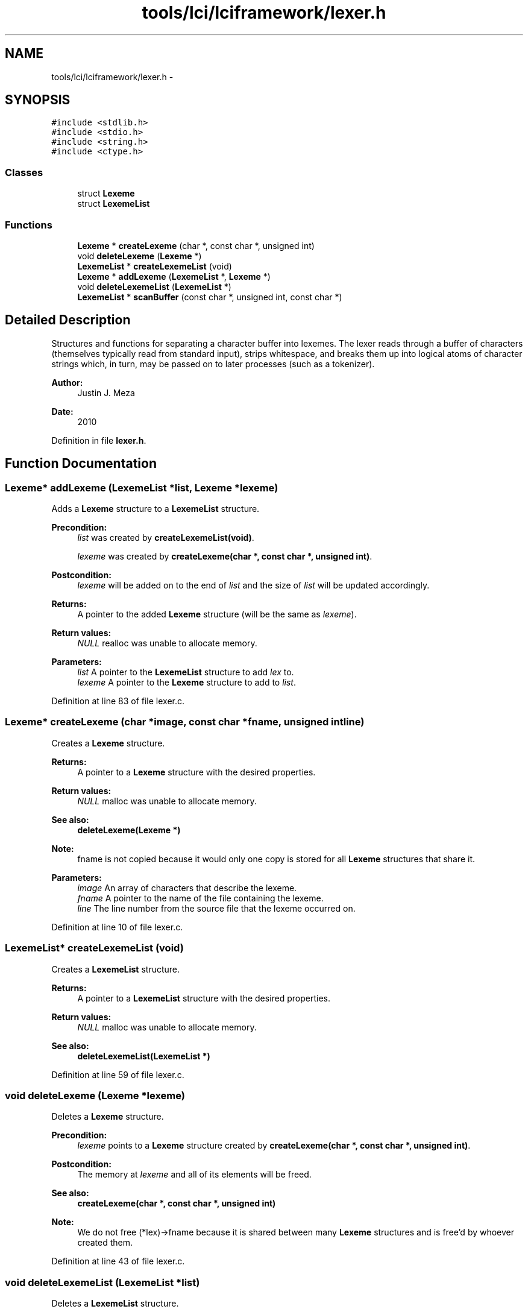.TH "tools/lci/lciframework/lexer.h" 3 "Tue May 8 2012" "ResKnife" \" -*- nroff -*-
.ad l
.nh
.SH NAME
tools/lci/lciframework/lexer.h \- 
.SH SYNOPSIS
.br
.PP
\fC#include <stdlib\&.h>\fP
.br
\fC#include <stdio\&.h>\fP
.br
\fC#include <string\&.h>\fP
.br
\fC#include <ctype\&.h>\fP
.br

.SS "Classes"

.in +1c
.ti -1c
.RI "struct \fBLexeme\fP"
.br
.ti -1c
.RI "struct \fBLexemeList\fP"
.br
.in -1c
.SS "Functions"

.in +1c
.ti -1c
.RI "\fBLexeme\fP * \fBcreateLexeme\fP (char *, const char *, unsigned int)"
.br
.ti -1c
.RI "void \fBdeleteLexeme\fP (\fBLexeme\fP *)"
.br
.ti -1c
.RI "\fBLexemeList\fP * \fBcreateLexemeList\fP (void)"
.br
.ti -1c
.RI "\fBLexeme\fP * \fBaddLexeme\fP (\fBLexemeList\fP *, \fBLexeme\fP *)"
.br
.ti -1c
.RI "void \fBdeleteLexemeList\fP (\fBLexemeList\fP *)"
.br
.ti -1c
.RI "\fBLexemeList\fP * \fBscanBuffer\fP (const char *, unsigned int, const char *)"
.br
.in -1c
.SH "Detailed Description"
.PP 
Structures and functions for separating a character buffer into lexemes\&. The lexer reads through a buffer of characters (themselves typically read from standard input), strips whitespace, and breaks them up into logical atoms of character strings which, in turn, may be passed on to later processes (such as a tokenizer)\&.
.PP
\fBAuthor:\fP
.RS 4
Justin J\&. Meza
.RE
.PP
\fBDate:\fP
.RS 4
2010 
.RE
.PP

.PP
Definition in file \fBlexer\&.h\fP\&.
.SH "Function Documentation"
.PP 
.SS "\fBLexeme\fP* \fBaddLexeme\fP (\fBLexemeList\fP *list, \fBLexeme\fP *lexeme)"
Adds a \fBLexeme\fP structure to a \fBLexemeList\fP structure\&.
.PP
\fBPrecondition:\fP
.RS 4
\fIlist\fP was created by \fBcreateLexemeList(void)\fP\&. 
.PP
\fIlexeme\fP was created by \fBcreateLexeme(char *, const char *, unsigned int)\fP\&.
.RE
.PP
\fBPostcondition:\fP
.RS 4
\fIlexeme\fP will be added on to the end of \fIlist\fP and the size of \fIlist\fP will be updated accordingly\&.
.RE
.PP
\fBReturns:\fP
.RS 4
A pointer to the added \fBLexeme\fP structure (will be the same as \fIlexeme\fP)\&.
.RE
.PP
\fBReturn values:\fP
.RS 4
\fINULL\fP realloc was unable to allocate memory\&. 
.RE
.PP
\fBParameters:\fP
.RS 4
\fIlist\fP A pointer to the \fBLexemeList\fP structure to add \fIlex\fP to\&. 
.br
\fIlexeme\fP A pointer to the \fBLexeme\fP structure to add to \fIlist\fP\&. 
.RE
.PP

.PP
Definition at line 83 of file lexer\&.c\&.
.SS "\fBLexeme\fP* \fBcreateLexeme\fP (char *image, const char *fname, unsigned intline)"
Creates a \fBLexeme\fP structure\&.
.PP
\fBReturns:\fP
.RS 4
A pointer to a \fBLexeme\fP structure with the desired properties\&.
.RE
.PP
\fBReturn values:\fP
.RS 4
\fINULL\fP malloc was unable to allocate memory\&.
.RE
.PP
\fBSee also:\fP
.RS 4
\fBdeleteLexeme(Lexeme *)\fP 
.RE
.PP
\fBNote:\fP
.RS 4
fname is not copied because it would only one copy is stored for all \fBLexeme\fP structures that share it\&. 
.RE
.PP
\fBParameters:\fP
.RS 4
\fIimage\fP An array of characters that describe the lexeme\&. 
.br
\fIfname\fP A pointer to the name of the file containing the lexeme\&. 
.br
\fIline\fP The line number from the source file that the lexeme occurred on\&. 
.RE
.PP

.PP
Definition at line 10 of file lexer\&.c\&.
.SS "\fBLexemeList\fP* \fBcreateLexemeList\fP (void)"
Creates a \fBLexemeList\fP structure\&.
.PP
\fBReturns:\fP
.RS 4
A pointer to a \fBLexemeList\fP structure with the desired properties\&.
.RE
.PP
\fBReturn values:\fP
.RS 4
\fINULL\fP malloc was unable to allocate memory\&.
.RE
.PP
\fBSee also:\fP
.RS 4
\fBdeleteLexemeList(LexemeList *)\fP 
.RE
.PP

.PP
Definition at line 59 of file lexer\&.c\&.
.SS "void \fBdeleteLexeme\fP (\fBLexeme\fP *lexeme)"
Deletes a \fBLexeme\fP structure\&.
.PP
\fBPrecondition:\fP
.RS 4
\fIlexeme\fP points to a \fBLexeme\fP structure created by \fBcreateLexeme(char *, const char *, unsigned int)\fP\&.
.RE
.PP
\fBPostcondition:\fP
.RS 4
The memory at \fIlexeme\fP and all of its elements will be freed\&.
.RE
.PP
\fBSee also:\fP
.RS 4
\fBcreateLexeme(char *, const char *, unsigned int)\fP 
.RE
.PP
\fBNote:\fP
.RS 4
We do not free (*lex)->fname because it is shared between many \fBLexeme\fP structures and is free'd by whoever created them\&. 
.RE
.PP

.PP
Definition at line 43 of file lexer\&.c\&.
.SS "void \fBdeleteLexemeList\fP (\fBLexemeList\fP *list)"
Deletes a \fBLexemeList\fP structure\&.
.PP
\fBPrecondition:\fP
.RS 4
\fIlist\fP was created by \fBcreateLexemeList(void)\fP and contains items added by \fBaddLexeme(LexemeList *, Lexeme *)\fP\&.
.RE
.PP
\fBPostcondition:\fP
.RS 4
The memory at \fIlist\fP and any of its associated members will be freed\&.
.RE
.PP
\fBSee also:\fP
.RS 4
\fBcreateLexemeList(void)\fP 
.RE
.PP
\fBParameters:\fP
.RS 4
\fIlist\fP A pointer to the \fBLexemeList\fP structure to delete\&. 
.RE
.PP

.PP
Definition at line 110 of file lexer\&.c\&.
.SS "\fBLexemeList\fP* \fBscanBuffer\fP (const char *buffer, unsigned intsize, const char *fname)"
Scans through a character buffer, removing unecessary characters and generating lexemes\&. Lexemes are separated by whitespace (but newline characters are kept as their own lexeme)\&. String literals are handled a bit differently: starting at the first quotation character, characters are collected until either an unescaped quotation character is read (that is, a quotation character not preceeded by a colon which itself is not proceeded by a colon) or a newline or carriage return character is read, whichever comes first\&. This handles the odd case of strings such as '::' which print out a single colon\&. Also handled are the effects of commas, ellipses, and bangs (!)\&.
.PP
\fBPrecondition:\fP
.RS 4
\fIsize\fP is the number of characters starting at the memory location pointed to by \fIbuffer\fP\&.
.RE
.PP
\fBReturns:\fP
.RS 4
A pointer to a \fBLexemeList\fP structure\&. 
.RE
.PP
\fBParameters:\fP
.RS 4
\fIbuffer\fP An array of characters to tokenize\&. 
.br
\fIsize\fP The number of characters in \fIbuffer\fP\&. 
.br
\fIfname\fP An array of characters representing the name of the file used to read \fIbuffer\fP\&. 
.RE
.PP

.PP
Definition at line 135 of file lexer\&.c\&.
.SH "Author"
.PP 
Generated automatically by Doxygen for ResKnife from the source code\&.
